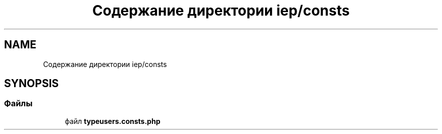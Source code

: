 .TH "Содержание директории iep/consts" 3 "Чт 24 Авг 2017" "Version 1.0" "EDUKIT Developers" \" -*- nroff -*-
.ad l
.nh
.SH NAME
Содержание директории iep/consts
.SH SYNOPSIS
.br
.PP
.SS "Файлы"

.in +1c
.ti -1c
.RI "файл \fBtypeusers\&.consts\&.php\fP"
.br
.in -1c

